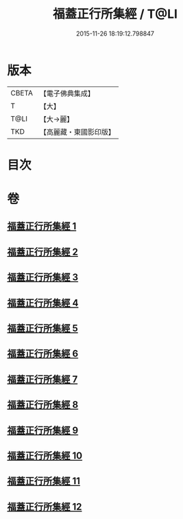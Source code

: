 #+TITLE: 福蓋正行所集經 / T@LI
#+DATE: 2015-11-26 18:19:12.798847
* 版本
 |     CBETA|【電子佛典集成】|
 |         T|【大】     |
 |      T@LI|【大→麗】   |
 |       TKD|【高麗藏・東國影印版】|

* 目次
* 卷
** [[file:KR6o0126_001.txt][福蓋正行所集經 1]]
** [[file:KR6o0126_002.txt][福蓋正行所集經 2]]
** [[file:KR6o0126_003.txt][福蓋正行所集經 3]]
** [[file:KR6o0126_004.txt][福蓋正行所集經 4]]
** [[file:KR6o0126_005.txt][福蓋正行所集經 5]]
** [[file:KR6o0126_006.txt][福蓋正行所集經 6]]
** [[file:KR6o0126_007.txt][福蓋正行所集經 7]]
** [[file:KR6o0126_008.txt][福蓋正行所集經 8]]
** [[file:KR6o0126_009.txt][福蓋正行所集經 9]]
** [[file:KR6o0126_010.txt][福蓋正行所集經 10]]
** [[file:KR6o0126_011.txt][福蓋正行所集經 11]]
** [[file:KR6o0126_012.txt][福蓋正行所集經 12]]
